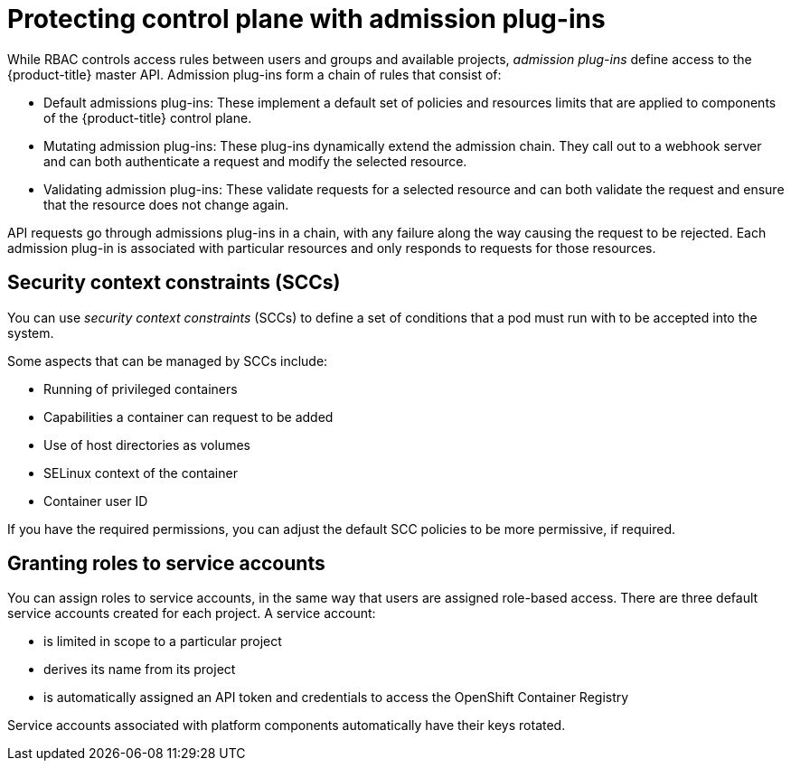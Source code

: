 // Module included in the following assemblies:
//
// * security/container_security/security-platform.adoc

[id="security-platform-admission_{context}"]
= Protecting control plane with admission plug-ins

[role="_abstract"]
While RBAC controls access rules between users and groups and available projects,
_admission plug-ins_ define access to the {product-title} master API.
Admission plug-ins form a chain of rules that consist of:

* Default admissions plug-ins: These implement a default set of
policies and resources limits that are applied to components of the {product-title}
control plane.

* Mutating admission plug-ins: These plug-ins dynamically extend the admission chain.
They call out to a webhook server and can both authenticate a request and modify the selected resource.

* Validating admission plug-ins: These validate requests for a selected resource
and can both validate the request and ensure that the resource does not change again.

API requests go through admissions plug-ins in a chain, with any failure along
the way causing the request to be rejected. Each admission plug-in is associated with particular resources and only
responds to requests for those resources.

[id="security-deployment-sccs_{context}"]
== Security context constraints (SCCs)

You can use _security context constraints_ (SCCs) to define a set of conditions
that a pod must run with to be accepted
into the system.

Some aspects that can be managed by SCCs include:

- Running of privileged containers
- Capabilities a container can request to be added
- Use of host directories as volumes
- SELinux context of the container
- Container user ID

If you have the required permissions, you can adjust the default SCC policies to
be more permissive, if required.

[id="security-service-account_{context}"]
== Granting roles to service accounts

You can assign roles to service accounts, in the same way that
users are assigned role-based access.
There are three default service accounts created for each project.
A service account:

* is limited in scope to a particular project
* derives its name from its project
* is automatically assigned an API token and credentials to access the
OpenShift Container Registry

Service accounts associated with platform components automatically
have their keys rotated.
